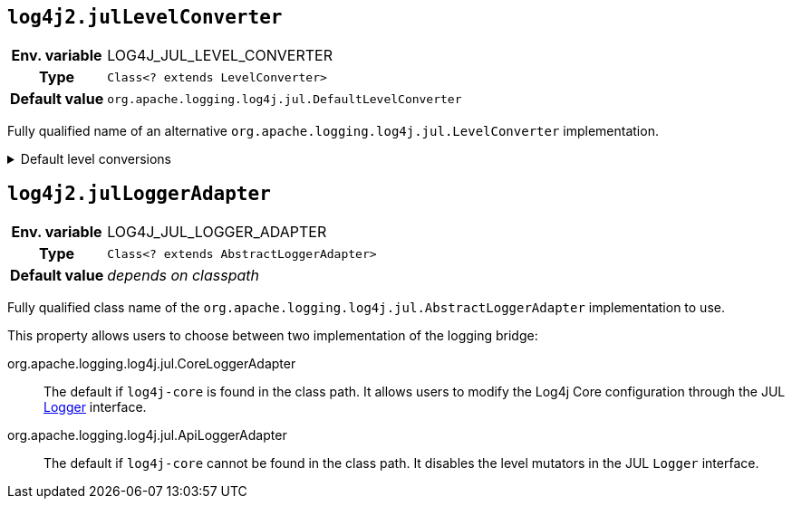 ////
    Licensed to the Apache Software Foundation (ASF) under one or more
    contributor license agreements.  See the NOTICE file distributed with
    this work for additional information regarding copyright ownership.
    The ASF licenses this file to You under the Apache License, Version 2.0
    (the "License"); you may not use this file except in compliance with
    the License.  You may obtain a copy of the License at

         http://www.apache.org/licenses/LICENSE-2.0

    Unless required by applicable law or agreed to in writing, software
    distributed under the License is distributed on an "AS IS" BASIS,
    WITHOUT WARRANTIES OR CONDITIONS OF ANY KIND, either express or implied.
    See the License for the specific language governing permissions and
    limitations under the License.
////
[id=log4j2.julLevelConverter]
== `log4j2.julLevelConverter`

[cols="1h,5"]
|===
| Env. variable | LOG4J_JUL_LEVEL_CONVERTER
| Type          | `Class<? extends LevelConverter>`
| Default value | `org.apache.logging.log4j.jul.DefaultLevelConverter`
|===

Fully qualified name of an alternative `org.apache.logging.log4j.jul.LevelConverter` implementation.

.Default level conversions
[%collapsible]
====
[cols="1m,1m"]
|===
| Java Level | Log4j Level

| http://docs.oracle.com/javase/6/docs/api/java/util/logging/Level.html#OFF[OFF]
| OFF

| http://docs.oracle.com/javase/6/docs/api/java/util/logging/Level.html#SEVERE[SEVERE]
| ERROR

| http://docs.oracle.com/javase/6/docs/api/java/util/logging/Level.html#WARNING[WARNING]
| WARN

| http://docs.oracle.com/javase/6/docs/api/java/util/logging/Level.html#INFO[INFO]
| INFO

| http://docs.oracle.com/javase/6/docs/api/java/util/logging/Level.html#CONFIG[CONFIG]
| CONFIG

| http://docs.oracle.com/javase/6/docs/api/java/util/logging/Level.html#FINE[FINE]
| DEBUG

| http://docs.oracle.com/javase/6/docs/api/java/util/logging/Level.html#FINER[FINER]
| TRACE

| http://docs.oracle.com/javase/6/docs/api/java/util/logging/Level.html#FINEST[FINEST]
| FINEST

| http://docs.oracle.com/javase/6/docs/api/java/util/logging/Level.html#ALL[ALL]
| ALL
|===
====

[id=log4j2.julLoggerAdapter]
== `log4j2.julLoggerAdapter`

[cols="1h,5"]
|===
| Env. variable | LOG4J_JUL_LOGGER_ADAPTER
| Type          | `Class<? extends AbstractLoggerAdapter>`
| Default value | _depends on classpath_
|===

Fully qualified class name of the `org.apache.logging.log4j.jul.AbstractLoggerAdapter` implementation to use.

This property allows users to choose between two implementation of the logging bridge:

org.apache.logging.log4j.jul.CoreLoggerAdapter::
The default if `log4j-core` is found in the class path.
It allows users to modify the Log4j Core configuration through the JUL https://docs.oracle.com/javase/8/docs/api/java/util/logging/Logger.html[Logger] interface.

org.apache.logging.log4j.jul.ApiLoggerAdapter::
The default if `log4j-core` cannot be found in the class path.
It disables the level mutators in the JUL `Logger` interface.
